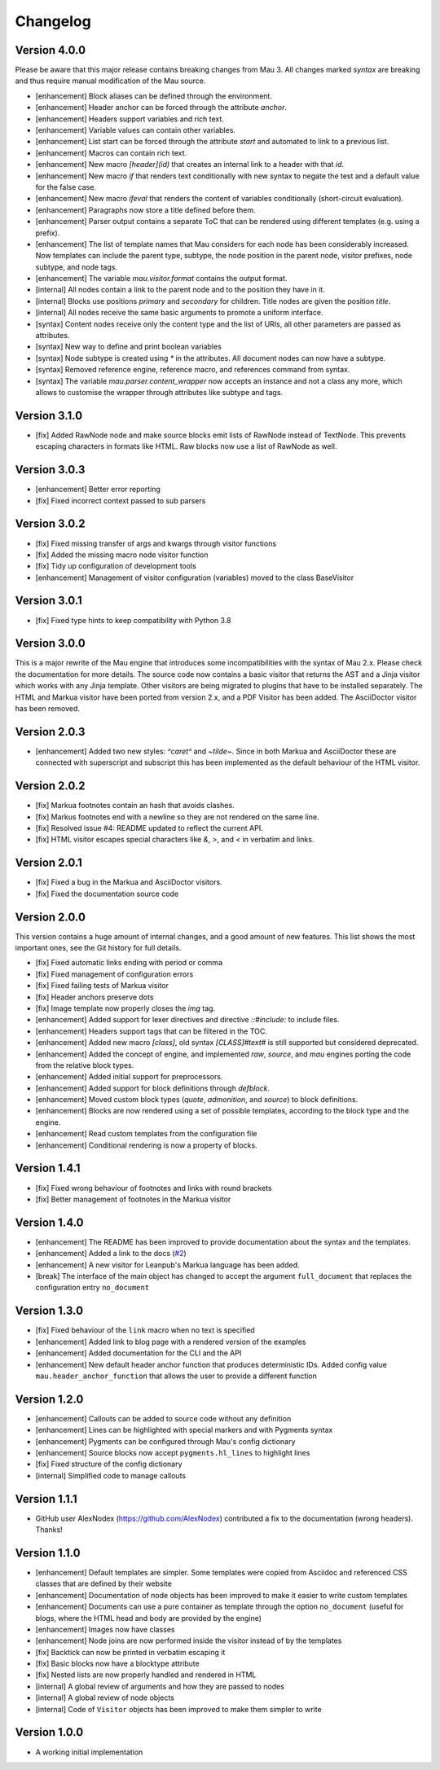 =========
Changelog
=========

Version 4.0.0
=============

Please be aware that this major release contains breaking changes from Mau 3. All changes marked `syntax` are breaking and thus require manual modification of the Mau source.

- [enhancement] Block aliases can be defined through the environment.
- [enhancement] Header anchor can be forced through the attribute `anchor`.
- [enhancement] Headers support variables and rich text.
- [enhancement] Variable values can contain other variables.
- [enhancement] List start can be forced through the attribute `start` and automated to link to a previous list.
- [enhancement] Macros can contain rich text.
- [enhancement] New macro `[header](id)` that creates an internal link to a header with that `id`.
- [enhancement] New macro `if` that renders text conditionally with new syntax to negate the test and a default value for the false case.
- [enhancement] New macro `ifeval` that renders the content of variables conditionally (short-circuit evaluation). 
- [enhancement] Paragraphs now store a title defined before them.
- [enhancement] Parser output contains a separate ToC that can be rendered using different templates (e.g. using a prefix).
- [enhancement] The list of template names that Mau considers for each node has been considerably increased. Now templates can include the parent type, subtype, the node position in the parent node, visitor prefixes, node subtype, and node tags.
- [enhancement] The variable `mau.visitor.format` contains the output format.
- [internal] All nodes contain a link to the parent node and to the position they have in it.
- [internal] Blocks use positions `primary` and `secondary` for children. Title nodes are given the position `title`.
- [internal] All nodes receive the same basic arguments to promote a uniform interface.
- [syntax] Content nodes receive only the content type and the list of URIs, all other parameters are passed as attributes.
- [syntax] New way to define and print boolean variables
- [syntax] Node subtype is created using `*` in the attributes. All document nodes can now have a subtype.
- [syntax] Removed reference engine, reference macro, and references command from syntax.
- [syntax] The variable `mau.parser.content_wrapper` now accepts an instance and not a class any more, which allows to customise the wrapper through attributes like subtype and tags.

Version 3.1.0
=============

- [fix] Added RawNode node and make source blocks emit lists of RawNode instead of TextNode. This prevents escaping characters in formats like HTML. Raw blocks now use a list of RawNode as well.

Version 3.0.3
=============

- [enhancement] Better error reporting
- [fix] Fixed incorrect context passed to sub parsers

Version 3.0.2
=============

- [fix] Fixed missing transfer of args and kwargs through visitor functions
- [fix] Added the missing macro node visitor function
- [fix] Tidy up configuration of development tools
- [enhancement] Management of visitor configuration (variables) moved to the class BaseVisitor

Version 3.0.1
=============

- [fix] Fixed type hints to keep compatibility with Python 3.8

Version 3.0.0
=============

This is a major rewrite of the Mau engine that introduces some incompatibilities with the syntax of Mau 2.x. Please check the documentation for more details.
The source code now contains a basic visitor that returns the AST and a Jinja visitor which works with any Jinja template. Other visitors are being migrated to plugins that have to be installed separately. The HTML and Markua visitor have been ported from version 2.x, and a PDF Visitor has been added. The AsciiDoctor visitor has been removed.

Version 2.0.3
=============

- [enhancement] Added two new styles: `^caret^` and `~tilde~`. Since in both Markua and AsciiDoctor these are connected with superscript and subscript this has been implemented as the default behaviour of the HTML visitor.

Version 2.0.2
=============

- [fix] Markua footnotes contain an hash that avoids clashes.
- [fix] Markus footnotes end with a newline so they are not rendered on the same line.
- [fix] Resolved issue #4: README updated to reflect the current API.
- [fix] HTML visitor escapes special characters like `&`, `>`, and `<` in verbatim and links.

Version 2.0.1
=============

- [fix] Fixed a bug in the Markua and AsciiDoctor visitors.
- [fix] Fixed the documentation source code

Version 2.0.0
=============

This version contains a huge amount of internal changes, and a good amount of new features. This list shows the most important ones, see the Git history for full details.

- [fix] Fixed automatic links ending with period or comma
- [fix] Fixed management of configuration errors
- [fix] Fixed failing tests of Markua visitor
- [fix] Header anchors preserve dots
- [fix] Image template now properly closes the `img` tag.
- [enhancement] Added support for lexer directives and directive `::#include:` to include files.
- [enhancement] Headers support tags that can be filtered in the TOC.
- [enhancement] Added new macro `[class]`, old syntax `[CLASS]#text#` is still supported but considered deprecated.
- [enhancement] Added the concept of engine, and implemented `raw`, `source`, and `mau` engines porting the code from the relative block types.
- [enhancement] Added initial support for preprocessors.
- [enhancement] Added support for block definitions through `defblock`.
- [enhancement] Moved custom block types (`quote`, `admonition`, and `source`) to block definitions.
- [enhancement] Blocks are now rendered using a set of possible templates, according to the block type and the engine.
- [enhancement] Read custom templates from the configuration file
- [enhancement] Conditional rendering is now a property of blocks.
  
Version 1.4.1
=============

- [fix] Fixed wrong behaviour of footnotes and links with round brackets
- [fix] Better management of footnotes in the Markua visitor

Version 1.4.0
=============

- [enhancement] The README has been improved to provide documentation about the syntax and the templates. 
- [enhancement] Added a link to the docs (`#2`_)
- [enhancement] A new visitor for Leanpub's Markua language has been added.
- [break] The interface of the main object has changed to accept the argument ``full_document`` that replaces the configuration entry ``no_document``

Version 1.3.0
=============

- [fix] Fixed behaviour of the ``link`` macro when no text is specified
- [enhancement] Added link to blog page with a rendered version of the examples
- [enhancement] Added documentation for the CLI and the API
- [enhancement] New default header anchor function that produces deterministic IDs. Added config value ``mau.header_anchor_function`` that allows the user to provide a different function

Version 1.2.0
=============

- [enhancement] Callouts can be added to source code without any definition
- [enhancement] Lines can be highlighted with special markers and with Pygments syntax
- [enhancement] Pygments can be configured through Mau's config dictionary
- [enhancement] Source blocks now accept ``pygments.hl_lines`` to highlight lines
- [fix] Fixed structure of the config dictionary
- [internal] Simplified code to manage callouts

Version 1.1.1
=============

- GitHub user AlexNodex (https://github.com/AlexNodex) contributed a fix to the documentation (wrong headers). Thanks!

Version 1.1.0
=============

- [enhancement] Default templates are simpler. Some templates were copied from Asciidoc and referenced CSS classes that are defined by their website
- [enhancement] Documentation of node objects has been improved to make it easier to write custom templates
- [enhancement] Documents can use a pure container as template through the option ``no_document`` (useful for blogs, where the HTML head and body are provided by the engine)
- [enhancement] Images now have classes
- [enhancement] Node joins are now performed inside the visitor instead of by the templates
- [fix] Backtick can now be printed in verbatim escaping it
- [fix] Basic blocks now have a blocktype attribute
- [fix] Nested lists are now properly handled and rendered in HTML
- [internal] A global review of arguments and how they are passed to nodes
- [internal] A global review of node objects
- [internal] Code of ``Visitor`` objects has been improved to make them simpler to write

Version 1.0.0
=============

- A working initial implementation

.. _#2: https://github.com/Project-Mau/mau/pull/2
